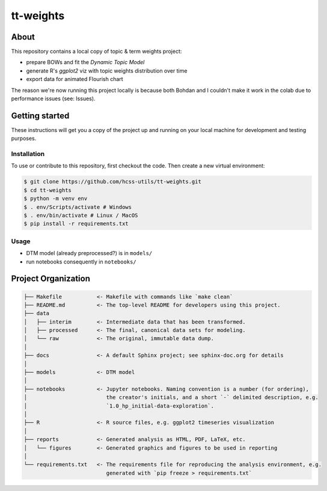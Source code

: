 tt-weights
========


About
-----
This repository contains a local copy of topic & term weights project: 

* prepare BOWs and fit the `Dynamic Topic Model`
* generate R's `ggplot2` viz with topic weights distribution over time 
* export data for animated Flourish chart 

The reason we're now running this project locally is because both Bohdan and I couldn't 
make it work in the colab due to performance issues (see: Issues). 


Getting started
---------------
These instructions will get you a copy of the project up and running on 
your local machine for development and testing purposes.


Installation
^^^^^^^^^^^^
To use or contribute to this repository, first checkout the code. 
Then create a new virtual environment:

.. code-block:: console

    $ git clone https://github.com/hcss-utils/tt-weights.git
    $ cd tt-weights
    $ python -m venv env
    $ . env/Scripts/activate # Windows
    $ . env/bin/activate # Linux / MacOS
    $ pip install -r requirements.txt


Usage
^^^^^

* DTM model (already preprocessed?) is in ``models/``
* run notebooks consequently in ``notebooks/``


Project Organization
--------------------

.. code-block:: console

    ├── Makefile           <- Makefile with commands like `make clean`
    ├── README.md          <- The top-level README for developers using this project.
    ├── data
    │   ├── interim        <- Intermediate data that has been transformed.
    │   ├── processed      <- The final, canonical data sets for modeling.
    │   └── raw            <- The original, immutable data dump.
    │
    ├── docs               <- A default Sphinx project; see sphinx-doc.org for details
    │
    ├── models             <- DTM model
    │
    ├── notebooks          <- Jupyter notebooks. Naming convention is a number (for ordering),
    │                         the creator's initials, and a short `-` delimited description, e.g.
    │                         `1.0_hp_initial-data-exploration`.
    │
    ├── R                  <- R source files, e.g. ggplot2 timeseries visualization
    │
    ├── reports            <- Generated analysis as HTML, PDF, LaTeX, etc.
    │   └── figures        <- Generated graphics and figures to be used in reporting
    │
    └── requirements.txt   <- The requirements file for reproducing the analysis environment, e.g.
                              generated with `pip freeze > requirements.txt`
    